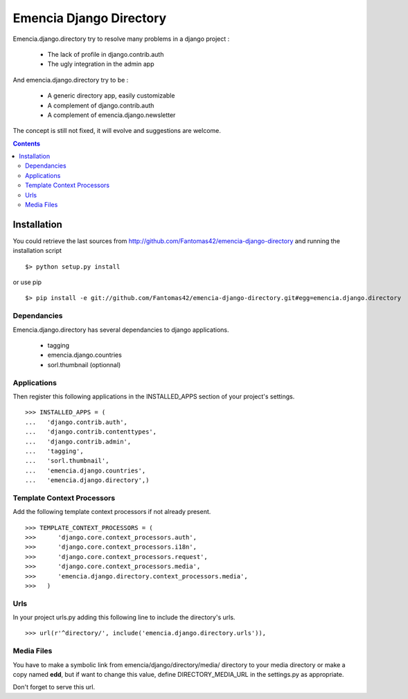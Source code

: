 ========================
Emencia Django Directory
========================

Emencia.django.directory try to resolve many problems in a django project :

 - The lack of profile in django.contrib.auth
 - The ugly integration in the admin app

And emencia.django.directory try to be :

 - A generic directory app, easily customizable
 - A complement of django.contrib.auth
 - A complement of emencia.django.newsletter

The concept is still not fixed, it will evolve and suggestions are welcome.

.. contents::

Installation
============

You could retrieve the last sources from http://github.com/Fantomas42/emencia-django-directory and running the installation script ::
    
  $> python setup.py install

or use pip ::

  $> pip install -e git://github.com/Fantomas42/emencia-django-directory.git#egg=emencia.django.directory

Dependancies
------------

Emencia.django.directory has several dependancies to django applications.

  * tagging
  * emencia.django.countries
  * sorl.thumbnail (optionnal)

Applications
------------

Then register this following applications in the INSTALLED_APPS section of your project's settings. ::

  >>> INSTALLED_APPS = (
  ...   'django.contrib.auth',
  ...   'django.contrib.contenttypes',
  ...   'django.contrib.admin',
  ...   'tagging',
  ...   'sorl.thumbnail',
  ...   'emencia.django.countries',
  ...   'emencia.django.directory',)


Template Context Processors
---------------------------

Add the following template context processors if not already present. ::

  >>> TEMPLATE_CONTEXT_PROCESSORS = (
  >>>      'django.core.context_processors.auth',
  >>>      'django.core.context_processors.i18n',
  >>>      'django.core.context_processors.request',
  >>>      'django.core.context_processors.media',
  >>>      'emencia.django.directory.context_processors.media',
  >>>	)

Urls
----

In your project urls.py adding this following line to include the directory's urls. ::

  >>> url(r'^directory/', include('emencia.django.directory.urls')),

Media Files
-----------

You have to make a symbolic link from emencia/django/directory/media/ directory to your media directory or make a copy named **edd**,
but if want to change this value, define DIRECTORY_MEDIA_URL in the settings.py as appropriate.

Don't forget to serve this url.

